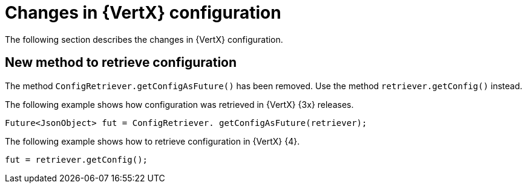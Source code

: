 [id="changes-in-vertx-config_{context}"]
= Changes in {VertX} configuration

The following section describes the changes in {VertX} configuration.

== New method to retrieve configuration

The method `ConfigRetriever.getConfigAsFuture()` has been removed. Use the method `retriever.getConfig()` instead.

The following example shows how configuration was retrieved in {VertX} {3x} releases.
----
Future<JsonObject> fut = ConfigRetriever. getConfigAsFuture(retriever);
----

The following example shows how to retrieve configuration in {VertX} {4}.
----
fut = retriever.getConfig();
----
